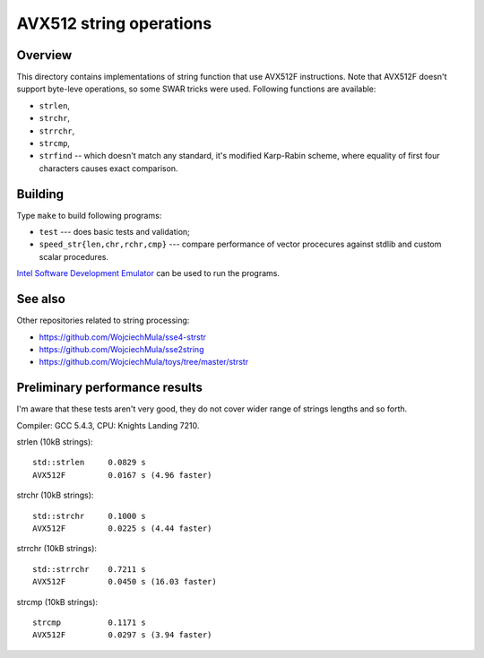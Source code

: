 ================================================================================
                       AVX512 string operations
================================================================================


Overview
--------------------------------------------------

This directory contains implementations of string function that use AVX512F
instructions. Note that AVX512F doesn't support byte-leve operations, so
some SWAR tricks were used. Following functions are available:

* ``strlen``,
* ``strchr``,
* ``strrchr``,
* ``strcmp``,
* ``strfind`` -- which doesn't match any standard, it's modified Karp-Rabin
  scheme, where equality of first four characters causes exact comparison.


Building
--------------------------------------------------

Type ``make`` to build following programs:

* ``test`` --- does basic tests and validation;
* ``speed_str{len,chr,rchr,cmp}`` --- compare performance of vector 
  procecures against stdlib and custom scalar procedures.

`Intel Software Development Emulator`__ can be used to run the programs.

__ https://software.intel.com/en-us/articles/intel-software-development-emulator


See also
--------------------------------------------------

Other repositories related to string processing:

* https://github.com/WojciechMula/sse4-strstr
* https://github.com/WojciechMula/sse2string
* https://github.com/WojciechMula/toys/tree/master/strstr


Preliminary performance results
--------------------------------------------------

I'm aware that these tests aren't very good, they do not cover wider
range of strings lengths and so forth.

Compiler: GCC 5.4.3, CPU: Knights Landing 7210.

strlen (10kB strings)::

    std::strlen     0.0829 s
    AVX512F         0.0167 s (4.96 faster)

strchr (10kB strings)::

    std::strchr     0.1000 s
    AVX512F         0.0225 s (4.44 faster)
    
strrchr (10kB strings)::
    
    std::strrchr    0.7211 s
    AVX512F         0.0450 s (16.03 faster)

strcmp (10kB strings)::

    strcmp          0.1171 s
    AVX512F         0.0297 s (3.94 faster)


